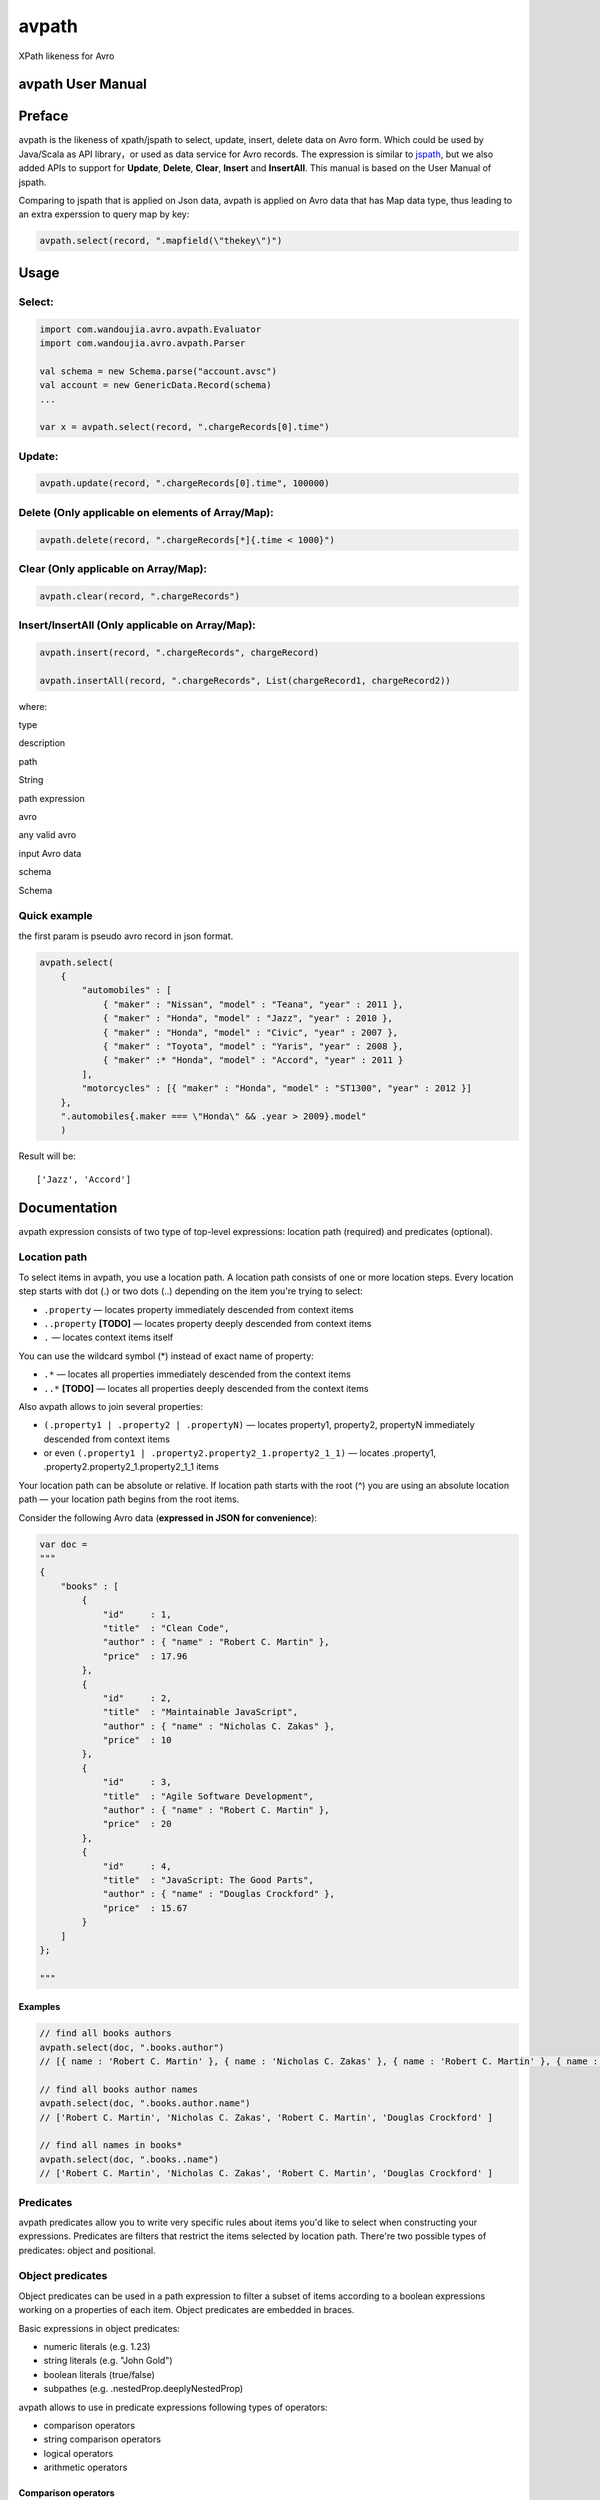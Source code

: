 avpath
======

XPath likeness for Avro

avpath User Manual
------------------

Preface
-------

avpath is the likeness of xpath/jspath to select, update, insert, delete
data on Avro form. Which could be used by Java/Scala as API library，or
used as data service for Avro records. The expression is similar to
`jspath <https://github.com/dfilatov/jspath>`__, but we also added APIs
to support for **Update**, **Delete**, **Clear**, **Insert** and
**InsertAll**. This manual is based on the User Manual of jspath.

Comparing to jspath that is applied on Json data, avpath is applied on
Avro data that has Map data type, thus leading to an extra experssion to
query map by key:

.. code:: scala

    avpath.select(record, ".mapfield(\"thekey\")")

Usage
-----

Select:
~~~~~~~

.. code:: scala

    import com.wandoujia.avro.avpath.Evaluator
    import com.wandoujia.avro.avpath.Parser

    val schema = new Schema.parse("account.avsc")
    val account = new GenericData.Record(schema)
    ...

    var x = avpath.select(record, ".chargeRecords[0].time")

Update:
~~~~~~~

.. code:: scala

    avpath.update(record, ".chargeRecords[0].time", 100000)

Delete (Only applicable on elements of Array/Map):
~~~~~~~~~~~~~~~~~~~~~~~~~~~~~~~~~~~~~~~~~~~~~~~~~~

.. code:: scala

    avpath.delete(record, ".chargeRecords[*]{.time < 1000}")

Clear (Only applicable on Array/Map):
~~~~~~~~~~~~~~~~~~~~~~~~~~~~~~~~~~~~~

.. code:: scala

    avpath.clear(record, ".chargeRecords")

Insert/InsertAll (Only applicable on Array/Map):
~~~~~~~~~~~~~~~~~~~~~~~~~~~~~~~~~~~~~~~~~~~~~~~~

.. code:: scala

    avpath.insert(record, ".chargeRecords", chargeRecord)

    avpath.insertAll(record, ".chargeRecords", List(chargeRecord1, chargeRecord2))

where:

.. raw:: html

   <table>
     <tr>
       <td></td>
       <td>

type

.. raw:: html

   </td>
       <td>

description

.. raw:: html

   </td>
     </tr>
     <tr>
       <td>

path

.. raw:: html

   </td>
       <td>

String

.. raw:: html

   </td>
       <td>

path expression

.. raw:: html

   </td>
     </tr>
     <tr>
       <td>

avro

.. raw:: html

   </td>
       <td>

any valid avro

.. raw:: html

   </td>
       <td>

input Avro data

.. raw:: html

   </td>
     </tr>
     <tr>
       <td>

schema

.. raw:: html

   </td>
       <td>

Schema

.. raw:: html

   </td>
       <td></td>
     </tr>
   </table>

Quick example
~~~~~~~~~~~~~

the first param is pseudo avro record in json format.

.. code:: scala

    avpath.select(
        {
            "automobiles" : [
                { "maker" : "Nissan", "model" : "Teana", "year" : 2011 },
                { "maker" : "Honda", "model" : "Jazz", "year" : 2010 },
                { "maker" : "Honda", "model" : "Civic", "year" : 2007 },
                { "maker" : "Toyota", "model" : "Yaris", "year" : 2008 },
                { "maker" :* "Honda", "model" : "Accord", "year" : 2011 }
            ],
            "motorcycles" : [{ "maker" : "Honda", "model" : "ST1300", "year" : 2012 }]
        },
        ".automobiles{.maker === \"Honda\" && .year > 2009}.model"
        )

Result will be:

::

    ['Jazz', 'Accord']

Documentation
-------------

avpath expression consists of two type of top-level expressions:
location path (required) and predicates (optional).

Location path
~~~~~~~~~~~~~

To select items in avpath, you use a location path. A location path
consists of one or more location steps. Every location step starts with
dot (.) or two dots (..) depending on the item you're trying to select:

-  ``.property`` — locates property immediately descended from context
   items

-  ``..property`` **[TODO]** — locates property deeply descended from
   context items

-  ``.`` — locates context items itself

You can use the wildcard symbol (\*) instead of exact name of property:

-  ``.*`` — locates all properties immediately descended from the
   context items

-  ``..*`` **[TODO]** — locates all properties deeply descended from the
   context items

Also avpath allows to join several properties:

-  ``(.property1 | .property2 | .propertyN)`` — locates property1,
   property2, propertyN immediately descended from context items

-  or even ``(.property1 | .property2.property2_1.property2_1_1)`` —
   locates .property1, .property2.property2\_1.property2\_1\_1 items

Your location path can be absolute or relative. If location path starts
with the root (^) you are using an absolute location path — your
location path begins from the root items.

Consider the following Avro data (**expressed in JSON for
convenience**):

.. code:: json

    var doc = 
    """
    {
        "books" : [
            {
                "id"     : 1,
                "title"  : "Clean Code",
                "author" : { "name" : "Robert C. Martin" },
                "price"  : 17.96
            },
            {
                "id"     : 2,
                "title"  : "Maintainable JavaScript",
                "author" : { "name" : "Nicholas C. Zakas" },
                "price"  : 10
            },
            {
                "id"     : 3,
                "title"  : "Agile Software Development",
                "author" : { "name" : "Robert C. Martin" },
                "price"  : 20
            },
            {
                "id"     : 4,
                "title"  : "JavaScript: The Good Parts",
                "author" : { "name" : "Douglas Crockford" },
                "price"  : 15.67
            }
        ]
    };

    """

Examples
^^^^^^^^

.. code:: scala

    // find all books authors
    avpath.select(doc, ".books.author")
    // [{ name : 'Robert C. Martin' }, { name : 'Nicholas C. Zakas' }, { name : 'Robert C. Martin' }, { name : 'Douglas Crockford' }]

    // find all books author names
    avpath.select(doc, ".books.author.name")
    // ['Robert C. Martin', 'Nicholas C. Zakas', 'Robert C. Martin', 'Douglas Crockford' ] 

    // find all names in books*
    avpath.select(doc, ".books..name")
    // ['Robert C. Martin', 'Nicholas C. Zakas', 'Robert C. Martin', 'Douglas Crockford' ] 

Predicates
~~~~~~~~~~

avpath predicates allow you to write very specific rules about items
you'd like to select when constructing your expressions. Predicates are
filters that restrict the items selected by location path. There're two
possible types of predicates: object and positional.

Object predicates
~~~~~~~~~~~~~~~~~

Object predicates can be used in a path expression to filter a subset of
items according to a boolean expressions working on a properties of each
item. Object predicates are embedded in braces.

Basic expressions in object predicates:

-  numeric literals (e.g. 1.23)

-  string literals (e.g. "John Gold")

-  boolean literals (true/false)

-  subpathes (e.g. .nestedProp.deeplyNestedProp)

avpath allows to use in predicate expressions following types of
operators:

-  comparison operators

-  string comparison operators

-  logical operators

-  arithmetic operators

**Comparison operators**
^^^^^^^^^^^^^^^^^^^^^^^^

.. raw:: html

   <table>
     <tr>
       <td>

==

.. raw:: html

   </td>
       <td>

Returns is true if both operands are equal

.. raw:: html

   </td>
       <td>

.books{.id == "1"}

.. raw:: html

   </td>
     </tr>
     <tr>
       <td>

===

.. raw:: html

   </td>
       <td>

Returns true if both operands are strictly equal with no type conversion

.. raw:: html

   </td>
       <td>

.books{.id === 1}

.. raw:: html

   </td>
     </tr>
     <tr>
       <td>

!=

.. raw:: html

   </td>
       <td>

Returns true if the operands are not equal

.. raw:: html

   </td>
       <td>

.books{.id != "1"}

.. raw:: html

   </td>
     </tr>
     <tr>
       <td>

!==

.. raw:: html

   </td>
       <td>

Returns true if the operands are not equal and/or not of the same type

.. raw:: html

   </td>
       <td>

.books{.id !== 1}

.. raw:: html

   </td>
     </tr>
     <tr>
       <td>

    .. raw:: html

       </td>
           <td>

    Returns true if the left operand is greater than the right operand

    .. raw:: html

       </td>
           <td>

    .books{.id > 1}

    .. raw:: html

       </td>
         </tr>
         <tr>
           <td>

        =

        .. raw:: html

           </td>
               <td>

        Returns true if the left operand is greater than or equal to the
        right operand

        .. raw:: html

           </td>
               <td>

        .books{.id >= 1}

        .. raw:: html

           </td>
             </tr>
             <tr>
               <td>

        <

        .. raw:: html

           </td>
               <td>

        Returns true if the left operand is less than the right operand

        .. raw:: html

           </td>
               <td>

        .books{.id < 1}

        .. raw:: html

           </td>
             </tr>
             <tr>
               <td>

        <=

        .. raw:: html

           </td>
               <td>

        Returns true if the left operand is less than or equal to the
        right operand

        .. raw:: html

           </td>
               <td>

        .books{.id <= 1}

        .. raw:: html

           </td>
             </tr>
           </table>

Comparison rules:

-  if both operands to be compared are arrays, then the comparison will
   be true if there is an element in the first array and an element in
   the second array such that the result of performing the comparison of
   two elements is true

-  if one operand is array and another is not, then the comparison will
   be true if there is element in array such that the result of
   performing the comparison of element and another operand is true

-  primitives to be compared as usual javascript primitives

If both operands are strings, there're also available additional
comparison operators:

**String comparison operators**
^^^^^^^^^^^^^^^^^^^^^^^^^^^^^^^

.. raw:: html

   <table>
     <tr>
       <td>

==

.. raw:: html

   </td>
       <td>

Like an usual '==' but case insensitive

.. raw:: html

   </td>
       <td>

.books{.title == "clean code"}

.. raw:: html

   </td>
     </tr>
     <tr>
       <td>

^==

.. raw:: html

   </td>
       <td>

Returns true if left operand value beginning with right operand value

.. raw:: html

   </td>
       <td>

.books{.title ^== "Javascript"}

.. raw:: html

   </td>
     </tr>
     <tr>
       <td>

^=

.. raw:: html

   </td>
       <td>

Like the '^==' but case insensitive

.. raw:: html

   </td>
       <td>

.books{.title ^= "javascript"}

.. raw:: html

   </td>
     </tr>
     <tr>
       <td>

:math:`==</td>     <td>Returns true if left operand value ending with right operand value</td>     <td>.books{.title `\ ==
"Javascript"}

.. raw:: html

   </td>
     </tr>
     <tr>
       <td>

:math:`=</td>     <td>Like the '`\ ==' but case insensitive

.. raw:: html

   </td>
       <td>

.books{.title $= "javascript"}

.. raw:: html

   </td>
     </tr>
     <tr>
       <td>

\*==

.. raw:: html

   </td>
       <td>

Returns true if left operand value contains right operand value

.. raw:: html

   </td>
       <td>

.books{.title \*== "Javascript"}

.. raw:: html

   </td>
     </tr>
     <tr>
       <td>

\*=

.. raw:: html

   </td>
       <td>

Like the '\*==' but case insensitive

.. raw:: html

   </td>
       <td>

.books{.title \*= "javascript"}

.. raw:: html

   </td>
     </tr>
   </table>

**Logical operators**
^^^^^^^^^^^^^^^^^^^^^

.. raw:: html

   <table>
     <tr>
       <td>

&&

.. raw:: html

   </td>
       <td>

Returns true if both operands are true

.. raw:: html

   </td>
       <td>

.books{.price > 19 && .author.name === "Robert C. Martin"}

.. raw:: html

   </td>
     </tr>
     <tr>
       <td>

\|\|

.. raw:: html

   </td>
       <td>

Returns true if either operand is true

.. raw:: html

   </td>
       <td>

.books{.title === "Maintainable JavaScript" \|\| .title === "Clean
Code"}

.. raw:: html

   </td>
     </tr>
     <tr>
       <td>

!

.. raw:: html

   </td>
       <td>

Returns true if operand is false

.. raw:: html

   </td>
       <td>

.books{!.title}

.. raw:: html

   </td>
     </tr>
   </table>

Logical operators convert their operands to boolean values using next
rules:

-  if operand is array (as you remember result of applying subpath is
   also array):

   -  if length of array greater than zero, result will be true

   -  else result will be false

-  Casting with double NOT (!!) javascript operator to be used in any
   other cases.

**Arithmetic operators**
^^^^^^^^^^^^^^^^^^^^^^^^

.. raw:: html

   <table>
     <tr>
       <td>

+

.. raw:: html

   </td>
       <td>

addition

.. raw:: html

   </td>
     </tr>
     <tr>
       <td>

-

.. raw:: html

   </td>
       <td>

subtraction

.. raw:: html

   </td>
     </tr>
     <tr>
       <td>

\*

.. raw:: html

   </td>
       <td>

multiplication

.. raw:: html

   </td>
     </tr>
     <tr>
       <td>

/

.. raw:: html

   </td>
       <td>

division

.. raw:: html

   </td>
     </tr>
     <tr>
       <td>

%

.. raw:: html

   </td>
       <td>

modulus

.. raw:: html

   </td>
     </tr>
   </table>

**Operator precedence**
^^^^^^^^^^^^^^^^^^^^^^^

.. raw:: html

   <table>
     <tr>
       <td>

1 (top)

.. raw:: html

   </td>
       <td>

! -unary

.. raw:: html

   </td>
     </tr>
     <tr>
       <td>

2

.. raw:: html

   </td>
       <td>

-  / %

   .. raw:: html

      </td>
        </tr>
        <tr>
          <td>

   3

   .. raw:: html

      </td>
          <td>

   -  -binary

      .. raw:: html

         </td>
           </tr>
           <tr>
             <td>

      4

      .. raw:: html

         </td>
             <td>

          =

          .. raw:: html

             </td>
               </tr>
               <tr>
                 <td>

          5

          .. raw:: html

             </td>
                 <td>

          == === != !== ^= ^== :math:`== `\ = *= *\ ==

          .. raw:: html

             </td>
               </tr>
               <tr>
                 <td>

          6

          .. raw:: html

             </td>
                 <td>

          &&

          .. raw:: html

             </td>
               </tr>
               <tr>
                 <td>

          7

          .. raw:: html

             </td>
                 <td>

          \|\|

          .. raw:: html

             </td>
               </tr>
             </table>

Parentheses are used to explicitly denote precedence by grouping parts
of an expression that should be evaluated first.

Examples
^^^^^^^^

.. code:: scala

    // find all book titles whose author is Robert C. Martin
    avpath.select(doc, ".books{.author.name === \"Robert C. Martin\"}.title", schema)
    // ['Clean Code', 'Agile Software Development']

    // find all book titles with price less than 17
    avpath.select(doc, ".books{.price < 17}.title", schema)
    // ['Maintainable JavaScript', 'JavaScript: The Good Parts']

Positional predicates
~~~~~~~~~~~~~~~~~~~~~

Positional predicates allow you to filter items by their context
position. Positional predicates are always embedded in square brackets.

There are four available forms:

-  ``[ index]`` — returns index-positioned item in context (first item
   is at index 0), e.g. [3] returns fourth item in context

-  ``[index:]`` — returns items whose index in context is greater or
   equal to index, e.g. [2:] returns items whose index in context is
   greater or equal to 2

-  ``[:index]`` — returns items whose index in context is smaller than
   index, e.g. [:5] returns first five items in context

-  ``[indexFrom:indexTo]`` — returns items whose index in context is
   greater or equal to indexFrom and smaller than indexTo, e.g. [2:5]
   returns three items with indices 2, 3 and 4

Also you can use negative position numbers:

-  ``[-1]`` — returns last item in context

-  ``[-3:]`` — returns last three items in context

Examples
^^^^^^^^

.. code:: Scala

    // find first book title
    avpath.select(doc, ".books[0].title")
    // ['Clean Code']

    // find first title of books
    avpath.select(doc, ".books.title[0]")
    // 'Clean Code'

    // find last book title
    avpath.select(doc, ".books[-1].title")
    // ['JavaScript: The Good Parts']

    // find two first book titles
    avpath.select(doc, ".books[:2].title")
    // ['Clean Code', 'Maintainable JavaScript']

    // find two last book titles
    avpath.select(doc, ".books[-2:].title")
    // ['Agile Software Development', 'JavaScript: The Good Parts']

    // find two book titles from second position
    avpath.select(doc, ".books[1:3].title")
    // ['Maintainable JavaScript', 'Agile Software Development']

Multiple predicates
~~~~~~~~~~~~~~~~~~~

You can use more than one predicate. The result will contain only items
that match all the predicates.

**Examples**
^^^^^^^^^^^^

.. code:: scala

    // find first book name whose price less than 15 and greater than 5
    avpath.select(doc, ".books{.price < 15}{.price > 5}[0].title")
    // ['Maintainable JavaScript']

Substitutions (TODO)
~~~~~~~~~~~~~~~~~~~~

Substitutions allow you to use runtime-evaluated values in predicates.

Examples
^^^^^^^^

.. code:: scala

    var path = ".books{.author.name === $author}.title"

    // find book name whose author Nicholas C. Zakas
    avpath.select(doc, path, """{ author : 'Nicholas C. Zakas' }""")
    // ['Maintainable JavaScript'] 

    // find books name whose authors Robert C. Martin or Douglas Crockford
    avpath.select(doc, path, { author : """['Robert C. Martin', 'Douglas Crockford']""" })
    // ['Clean Code', 'Agile Software Development', 'JavaScript: The Good Parts']

Result
~~~~~~

Result of applying AvPath is always a List (empty, if found nothing),
excluding case when the last predicate in top-level expression is a
positional predicate with the exact index (e.g. [0], [5], [-1]). In this
case, result is an Option item at the specified index (None if item
hasn't found).
